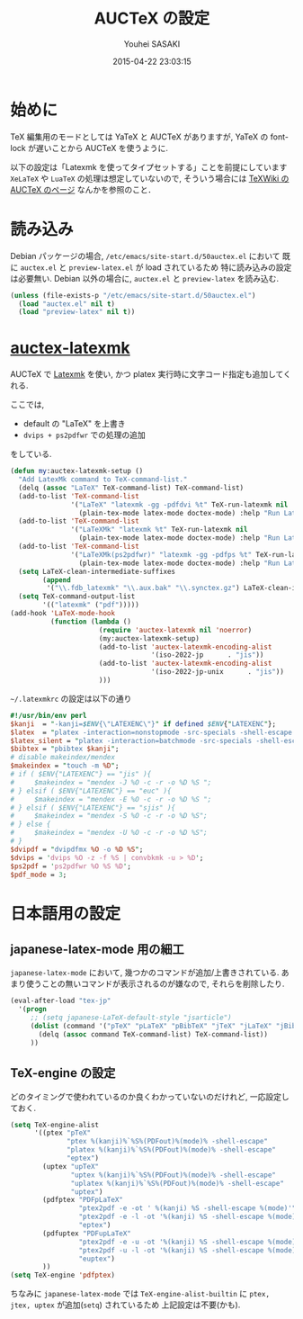 # -*- mode: org; coding: utf-8-unix; indent-tabs-mode: nil -*-
#+TITLE: AUCTeX の設定
#+AUTHOR: Youhei SASAKI
#+EMAIL: uwabami@gfd-dennou.org
#+DATE: 2015-04-22 23:03:15
#+LANG: ja
#+LAYOUT: page
#+CATEGORIES: cc-env emacs
#+PERMALINK: cc-env/emacs/config/auctex_config.html
* 始めに
  TeX 編集用のモードとしては YaTeX と AUCTeX がありますが,
  YaTeX の font-lock が遅いことから AUCTeX を使うように.

  以下の設定は「Latexmk を使ってタイプセットする」ことを前提にしています
  =XeLaTeX= や =LuaTeX= の処理は想定していないので,
  そういう場合には [[http://oku.edu.mie-u.ac.jp/~okumura/texwiki/?AUCTeX][TeXWiki の AUCTeX のページ]] なんかを参照のこと．
* 読み込み
  Debian パッケージの場合, =/etc/emacs/site-start.d/50auctex.el= において
  既に =auctex.el= と =preview-latex.el= が load されているため
  特に読み込みの設定は必要無い.
  Debian 以外の場合に, =auctex.el= と =preview-latex= を読み込む.
  #+BEGIN_SRC emacs-lisp
    (unless (file-exists-p "/etc/emacs/site-start.d/50auctex.el")
      (load "auctex.el" nil t)
      (load "preview-latex" nil t))
  #+END_SRC
* [[https://github.com/tom-tan/auctex-latexmk][auctex-latexmk]]
  AUCTeX で [[http://users.phys.psu.edu/~collins/software/latexmk-jcc/][Latexmk]] を使い,
  かつ platex 実行時に文字コード指定も追加してくれる.

  ここでは,
  - default の "LaTeX" を上書き
  - =dvips + ps2pdfwr= での処理の追加
  をしている.
  #+BEGIN_SRC emacs-lisp
    (defun my:auctex-latexmk-setup ()
      "Add LatexMk command to TeX-command-list."
      (delq (assoc "LaTeX" TeX-command-list) TeX-command-list)
      (add-to-list 'TeX-command-list
                   '("LaTeX" "latexmk -gg -pdfdvi %t" TeX-run-latexmk nil
                     (plain-tex-mode latex-mode doctex-mode) :help "Run LatexMk, with epLaTeX, dvipdfmx"))
      (add-to-list 'TeX-command-list
                   '("LaTeXMk" "latexmk %t" TeX-run-latexmk nil
                     (plain-tex-mode latex-mode doctex-mode) :help "Run LatexMk without any options"))
      (add-to-list 'TeX-command-list
                   '("LaTeXMk(ps2pdfwr)" "latexmk -gg -pdfps %t" TeX-run-latexmk nil
                     (plain-tex-mode latex-mode doctex-mode) :help "Run LatexMk, with (e)pLaTeX, dvips, ps2pdfwr"))
      (setq LaTeX-clean-intermediate-suffixes
            (append
             '("\\.fdb_latexmk" "\\.aux.bak" "\\.synctex.gz") LaTeX-clean-intermediate-suffixes))
      (setq TeX-command-output-list
            '(("latexmk" ("pdf")))))
    (add-hook 'LaTeX-mode-hook
              (function (lambda ()
                          (require 'auctex-latexmk nil 'noerror)
                          (my:auctex-latexmk-setup)
                          (add-to-list 'auctex-latexmk-encoding-alist
                                       '(iso-2022-jp      . "jis"))
                          (add-to-list 'auctex-latexmk-encoding-alist
                                       '(iso-2022-jp-unix      . "jis"))
                          )))
  #+END_SRC
  =~/.latexmkrc= の設定は以下の通り
  #+BEGIN_SRC perl
    #!/usr/bin/env perl
    $kanji  = "-kanji=$ENV{\"LATEXENC\"}" if defined $ENV{"LATEXENC"};
    $latex  = "platex -interaction=nonstopmode -src-specials -shell-escape --synctex=1 $kanji";
    $latex_silent = "platex -interaction=batchmode -src-specials -shell-escape --synctex=1 $kanji";
    $bibtex = "pbibtex $kanji";
    # disable makeindex/mendex
    $makeindex = "touch -m %D";
    # if ( $ENV{"LATEXENC"} == "jis" ){
    #     $makeindex = "mendex -J %O -c -r -o %D %S ";
    # } elsif ( $ENV{"LATEXENC"} == "euc" ){
    #     $makeindex = "mendex -E %O -c -r -o %D %S ";
    # } elsif ( $ENV{"LATEXENC"} == "sjis" ){
    #     $makeindex = "mendex -S %O -c -r -o %D %S";
    # } else {
    #     $makeindex = "mendex -U %O -c -r -o %D %S";
    # }
    $dvipdf = "dvipdfmx %O -o %D %S";
    $dvips = 'dvips %O -z -f %S | convbkmk -u > %D';
    $ps2pdf = 'ps2pdfwr %O %S %D';
    $pdf_mode = 3;
  #+END_SRC
* 日本語用の設定
** japanese-latex-mode 用の細工
   =japanese-latex-mode= において, 幾つかのコマンドが追加/上書きされている.
   あまり使うことの無いコマンドが表示されるのが嫌なので,
   それらを削除したり.
   #+BEGIN_SRC emacs-lisp
     (eval-after-load "tex-jp"
       '(progn
          ;; (setq japanese-LaTeX-default-style "jsarticle")
          (dolist (command '("pTeX" "pLaTeX" "pBibTeX" "jTeX" "jLaTeX" "jBibTeX"))
            (delq (assoc command TeX-command-list) TeX-command-list))
          ))
   #+END_SRC
** TeX-engine の設定
   どのタイミングで使われているのか良くわかっていないのだけれど, 一応設定しておく.
   #+BEGIN_SRC emacs-lisp
     (setq TeX-engine-alist
           '((ptex "pTeX"
                   "ptex %(kanji)%`%S%(PDFout)%(mode)% -shell-escape"
                   "platex %(kanji)%`%S%(PDFout)%(mode)% -shell-escape"
                   "eptex")
             (uptex "upTeX"
                    "uptex %(kanji)%`%S%(PDFout)%(mode)% -shell-escape"
                    "uplatex %(kanji)%`%S%(PDFout)%(mode)% -shell-escape"
                    "uptex")
             (pdfptex "PDFpLaTeX"
                      "ptex2pdf -e -ot ' %(kanji) %S -shell-escape %(mode)'"
                      "ptex2pdf -e -l -ot '%(kanji) %S -shell-escape %(mode)'"
                      "eptex")
             (pdfuptex "PDFupLaTeX"
                      "ptex2pdf -e -u -ot '%(kanji) %S -shell-escape %(mode)'"
                      "ptex2pdf -u -l -ot '%(kanji) %S -shell-escape %(mode)'"
                      "euptex")
             ))
     (setq TeX-engine 'pdfptex)
   #+END_SRC
   ちなみに
   =japanese-latex-mode= では
   =TeX-engine-alist-builtin= に =ptex, jtex, uptex= が追加(=setq=) されているため
   上記設定は不要(かも).
